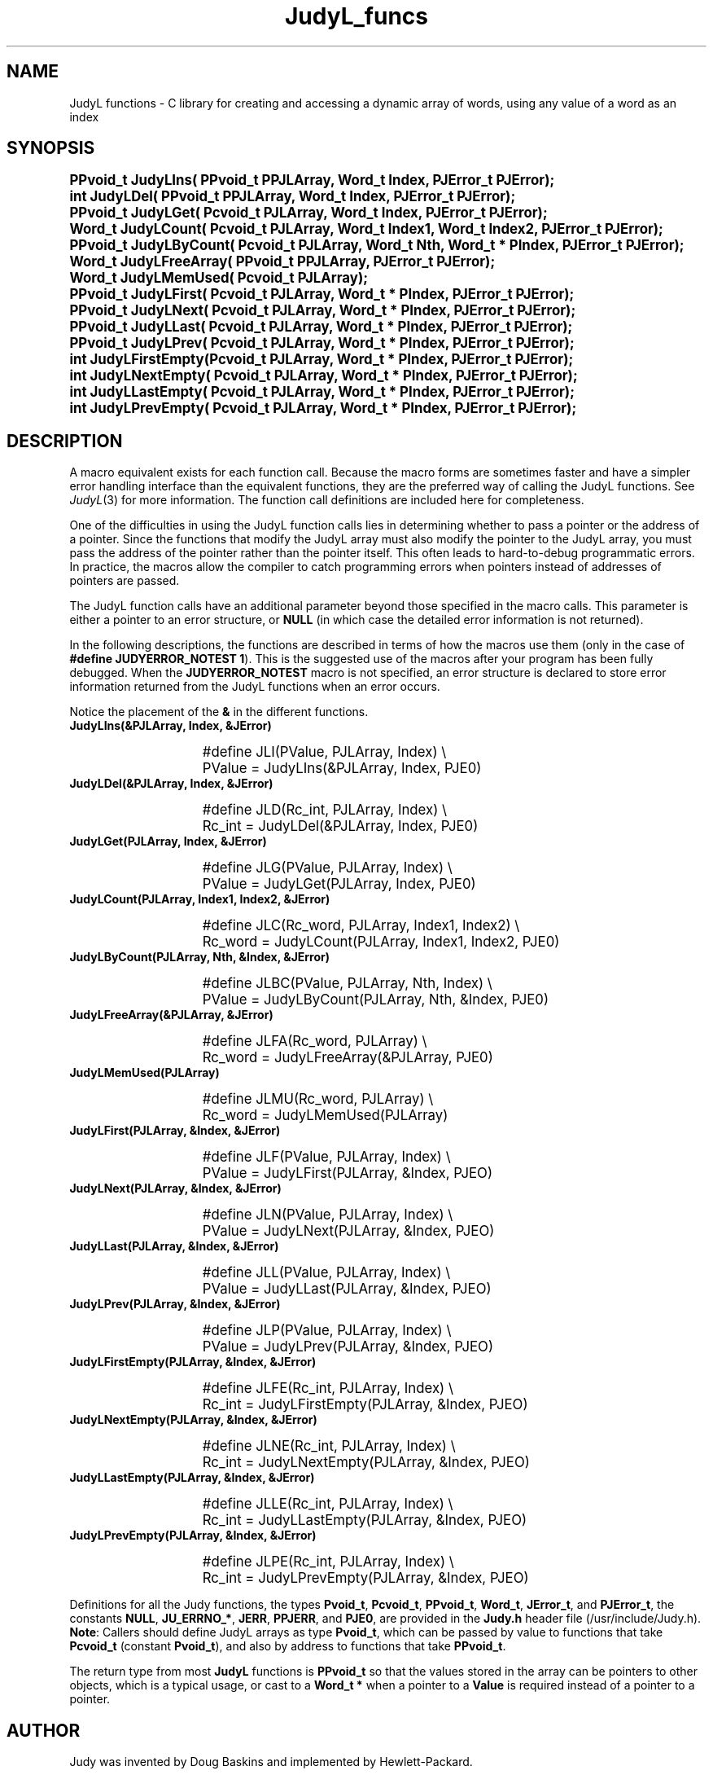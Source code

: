.\" Auto-translated to nroff -man from ext/JudyL_funcs_3.htm by ../tool/jhton at Wed Jul 19 12:16:14 2017
.\" @(#) $Revision: 4.5 $ $Source: /cvsroot/judy/doc/ext/JudyL_funcs_3.htm,v $ ---
.TA j
.TH JudyL_funcs 3
.ds )H Hewlett-Packard Company
.ds ]W      
.PP
.SH NAME
JudyL functions -
C library for creating and accessing a dynamic array of words, using
any value of a word as an index
.PP
.SH SYNOPSIS
.PP
.nf
.ps +1
.ft B
PPvoid_t JudyLIns(       PPvoid_t PPJLArray, Word_t    Index, PJError_t PJError);
int      JudyLDel(       PPvoid_t PPJLArray, Word_t    Index, PJError_t PJError);
PPvoid_t JudyLGet(       Pcvoid_t  PJLArray, Word_t    Index, PJError_t PJError);
Word_t   JudyLCount(     Pcvoid_t  PJLArray, Word_t    Index1, Word_t    Index2, PJError_t PJError);
PPvoid_t JudyLByCount(   Pcvoid_t  PJLArray, Word_t    Nth,  Word_t * PIndex,  PJError_t PJError);
Word_t   JudyLFreeArray( PPvoid_t PPJLArray, PJError_t PJError);
Word_t   JudyLMemUsed(   Pcvoid_t  PJLArray);
PPvoid_t JudyLFirst(     Pcvoid_t  PJLArray, Word_t * PIndex, PJError_t PJError);
PPvoid_t JudyLNext(      Pcvoid_t  PJLArray, Word_t * PIndex, PJError_t PJError);
PPvoid_t JudyLLast(      Pcvoid_t  PJLArray, Word_t * PIndex, PJError_t PJError);
PPvoid_t JudyLPrev(      Pcvoid_t  PJLArray, Word_t * PIndex, PJError_t PJError);
int      JudyLFirstEmpty(Pcvoid_t  PJLArray, Word_t * PIndex, PJError_t PJError);
int      JudyLNextEmpty( Pcvoid_t  PJLArray, Word_t * PIndex, PJError_t PJError);
int      JudyLLastEmpty( Pcvoid_t  PJLArray, Word_t * PIndex, PJError_t PJError);
int      JudyLPrevEmpty( Pcvoid_t  PJLArray, Word_t * PIndex, PJError_t PJError);
.ft P
.ps
.fi
.PP
.SH DESCRIPTION
A macro equivalent exists for each function call.
Because the macro forms are sometimes faster and have a simpler error
handling interface than the equivalent functions,
they are the preferred way of calling the JudyL functions.
See \fIJudyL\fP(3)
for more information.
The function call definitions are included here for completeness.
.PP
One of the difficulties in using the JudyL function calls lies in
determining whether to pass a pointer or the address of a pointer.
Since the functions that modify the JudyL array must also modify the
pointer to the JudyL array, you must pass the address of the pointer
rather than the pointer itself.
This often leads to hard-to-debug programmatic errors.
In practice, the macros allow the compiler to catch programming
errors when pointers instead of addresses of pointers are passed.
.PP
The JudyL function calls have an additional parameter beyond
those specified in the macro calls.  This parameter is either a
pointer to an error structure, or \fBNULL\fP (in which case the
detailed error information is not returned).
.PP
In the following descriptions, the functions are described in
terms of how the macros use them (only in the case of
\fB#define JUDYERROR_NOTEST 1\fP).  This is the suggested use
of the macros after your program has been fully debugged.
When the \fBJUDYERROR_NOTEST\fP macro is not specified,
an error structure is declared to store error information
returned from the JudyL functions when an error occurs.
.PP
Notice the placement of the \fB&\fP in the different functions.
.PP
.TP 15
 \fBJudyLIns(&PJLArray, Index, &JError)\fP
.IP
.nf
.ps +1
#define JLI(PValue, PJLArray, Index)  \\
   PValue = JudyLIns(&PJLArray, Index, PJE0)
.IP
.ps
.fi
.IP
.TP 15
 \fBJudyLDel(&PJLArray, Index, &JError)\fP
.IP
.nf
.ps +1
#define JLD(Rc_int, PJLArray, Index)  \\
   Rc_int = JudyLDel(&PJLArray, Index, PJE0)
.IP
.ps
.fi
.IP
.TP 15
 \fBJudyLGet(PJLArray, Index, &JError)\fP
.IP
.nf
.ps +1
#define JLG(PValue, PJLArray, Index)  \\
   PValue = JudyLGet(PJLArray, Index, PJE0)
.IP
.ps
.fi
.IP
.TP 15
 \fBJudyLCount(PJLArray, Index1, Index2, &JError)\fP
.IP
.nf
.ps +1
#define JLC(Rc_word, PJLArray, Index1, Index2)  \\
   Rc_word = JudyLCount(PJLArray, Index1, Index2, PJE0)
.IP
.ps
.fi
.IP
.TP 15
 \fBJudyLByCount(PJLArray, Nth, &Index, &JError)\fP
.IP
.nf
.ps +1
#define JLBC(PValue, PJLArray, Nth, Index) \\
   PValue = JudyLByCount(PJLArray, Nth, &Index, PJE0)
.IP
.ps
.fi
.IP
.TP 15
 \fBJudyLFreeArray(&PJLArray, &JError)\fP
.IP
.nf
.ps +1
#define JLFA(Rc_word, PJLArray) \\
   Rc_word = JudyLFreeArray(&PJLArray, PJE0)
.IP
.ps
.fi
.IP
.TP 15
 \fBJudyLMemUsed(PJLArray)\fP
.IP
.nf
.ps +1
#define JLMU(Rc_word, PJLArray) \\
   Rc_word = JudyLMemUsed(PJLArray)
.IP
.ps
.fi
.IP
.TP 15
 \fBJudyLFirst(PJLArray, &Index, &JError)\fP
.IP
.nf
.ps +1
#define JLF(PValue, PJLArray, Index) \\
   PValue = JudyLFirst(PJLArray, &Index, PJEO)
.IP
.ps
.fi
.IP
.TP 15
 \fBJudyLNext(PJLArray, &Index, &JError)\fP
.IP
.nf
.ps +1
#define JLN(PValue, PJLArray, Index) \\
   PValue = JudyLNext(PJLArray, &Index, PJEO)
.IP
.ps
.fi
.IP
.TP 15
 \fBJudyLLast(PJLArray, &Index, &JError)\fP
.IP
.nf
.ps +1
#define JLL(PValue, PJLArray, Index) \\
   PValue = JudyLLast(PJLArray, &Index, PJEO)
.IP
.ps
.fi
.IP
.TP 15
 \fBJudyLPrev(PJLArray, &Index, &JError)\fP
.IP
.nf
.ps +1
#define JLP(PValue, PJLArray, Index) \\
   PValue = JudyLPrev(PJLArray, &Index, PJEO)
.IP
.ps
.fi
.IP
.TP 15
 \fBJudyLFirstEmpty(PJLArray, &Index, &JError)\fP
.IP
.nf
.ps +1
#define JLFE(Rc_int, PJLArray, Index) \\
   Rc_int = JudyLFirstEmpty(PJLArray, &Index, PJEO)
.IP
.ps
.fi
.IP
.TP 15
 \fBJudyLNextEmpty(PJLArray, &Index, &JError)\fP
.IP
.nf
.ps +1
#define JLNE(Rc_int, PJLArray, Index) \\
   Rc_int = JudyLNextEmpty(PJLArray, &Index, PJEO)
.IP
.ps
.fi
.IP
.TP 15
 \fBJudyLLastEmpty(PJLArray, &Index, &JError)\fP
.IP
.nf
.ps +1
#define JLLE(Rc_int, PJLArray, Index) \\
   Rc_int = JudyLLastEmpty(PJLArray, &Index, PJEO)
.IP
.ps
.fi
.IP
.TP 15
 \fBJudyLPrevEmpty(PJLArray, &Index, &JError)\fP
.IP
.nf
.ps +1
#define JLPE(Rc_int, PJLArray, Index) \\
   Rc_int = JudyLPrevEmpty(PJLArray, &Index, PJEO)
.IP
.ps
.fi
.PP
Definitions for all the Judy functions, the types
\fBPvoid_t\fP,
\fBPcvoid_t\fP,
\fBPPvoid_t\fP,
\fBWord_t\fP,
\fBJError_t\fP,
and
\fBPJError_t\fP,
the constants
\fBNULL\fP,
\fBJU_ERRNO_*\fP,
\fBJERR\fP,
\fBPPJERR\fP,
and
\fBPJE0\fP,
are provided in the \fBJudy.h\fP header file
(/usr/include/Judy.h).
\fBNote\fP:  Callers should define JudyL arrays as type \fBPvoid_t\fP,
which can be passed by value to functions that take
\fBPcvoid_t\fP (constant \fBPvoid_t\fP),
and also by address to functions that take \fBPPvoid_t\fP.
.PP
The return type from most \fBJudyL\fP functions is \fBPPvoid_t\fP so
that the values stored in the array can be pointers to other objects,
which is a typical usage, or cast to a \fBWord_t *\fP when a pointer
to a \fBValue\fP is required instead of a pointer to a pointer.
.PP
.SH AUTHOR
Judy was invented by Doug Baskins and implemented by Hewlett-Packard.
.PP
.SH SEE ALSO
\fIJudy\fP(3),
\fIJudy1\fP(3),
\fIJudyL\fP(3),
\fIJudySL\fP(3),
\fIJudyHS\fP(3),
.br
\fImalloc()\fP,
.br
the Judy website,
\fIhttp://judy.sourceforge.net\fP,
for more information and Application Notes.
